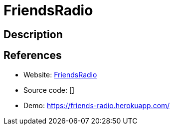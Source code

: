 = FriendsRadio

:Name:          FriendsRadio
:Language:      Nodejs
:License:       MIT
:Topic:         Media Streaming
:Category:      Audio Streaming
:Subcategory:   

// END-OF-HEADER. DO NOT MODIFY OR DELETE THIS LINE

== Description



== References

* Website: https://github.com/xouabita/friends-radio[FriendsRadio]
* Source code: []
* Demo: https://friends-radio.herokuapp.com/[https://friends-radio.herokuapp.com/]
